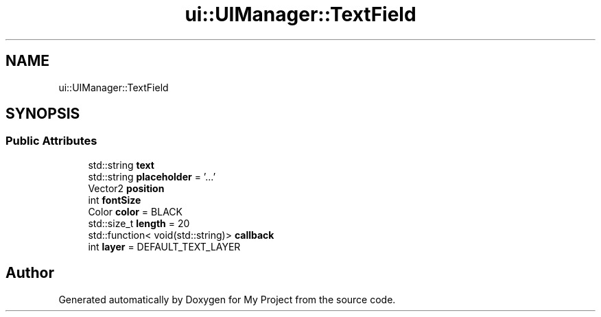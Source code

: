 .TH "ui::UIManager::TextField" 3 "Mon Dec 18 2023" "My Project" \" -*- nroff -*-
.ad l
.nh
.SH NAME
ui::UIManager::TextField
.SH SYNOPSIS
.br
.PP
.SS "Public Attributes"

.in +1c
.ti -1c
.RI "std::string \fBtext\fP"
.br
.ti -1c
.RI "std::string \fBplaceholder\fP = '\&.\&.\&.'"
.br
.ti -1c
.RI "Vector2 \fBposition\fP"
.br
.ti -1c
.RI "int \fBfontSize\fP"
.br
.ti -1c
.RI "Color \fBcolor\fP = BLACK"
.br
.ti -1c
.RI "std::size_t \fBlength\fP = 20"
.br
.ti -1c
.RI "std::function< void(std::string)> \fBcallback\fP"
.br
.ti -1c
.RI "int \fBlayer\fP = DEFAULT_TEXT_LAYER"
.br
.in -1c

.SH "Author"
.PP 
Generated automatically by Doxygen for My Project from the source code\&.
